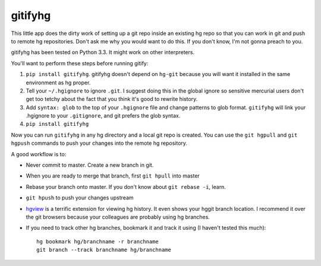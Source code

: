 gitifyhg
========

This little app does the dirty work of setting up a git repo inside an existing
hg repo so that you can work in git and push to remote hg repositories.
Don't ask me why you would want to do this. If you don't know,
I'm not gonna preach to you.

gitifyhg has been tested on Python 3.3. It might work on other interpreters.

You'll want to perform these steps before running gitify:

1. ``pip install gitifyhg``. gitifyhg doesn't depend on ``hg-git`` because you
   will want it installed in the same environment as hg proper.

2. Tell your ``~/.hgignore`` to ignore ``.git``. I suggest doing this in the
   global ignore so sensitive mercurial users don't get too tetchy about the
   fact that you think it's good to rewrite history.

3. Add ``syntax: glob`` to the top of your ``.hgignore`` file and change
   patterns to glob format. ``gitifyhg`` will link your .hgignore to your
   ``.gitignore``, and git prefers the glob syntax.

4. ``pip install gitifyhg``

Now you can run ``gitifyhg`` in any hg directory and a local git repo is
created. You can use the ``git hgpull`` and ``git hgpush`` commands to push
your changes into the remote hg repository.

A good workflow is to:

* Never commit to master. Create a new branch in git.
* When you are ready to merge that branch, first ``git hpull`` into master
* Rebase your branch onto master. If you don't know about ``git rebase -i``, learn.
* ``git hpush`` to push your changes upstream
* `hgview <http://www.logilab.org/project/hgview/>`_ is a terrific extension
  for viewing hg history. It even shows your hggit branch location.
  I recommend it over the git browsers because your colleagues are probably
  using hg branches.
* If you need to track other hg branches, bookmark it and track it using
  (I haven't tested this much)::
    hg bookmark hg/branchname -r branchname
    git branch --track branchname hg/branchname
